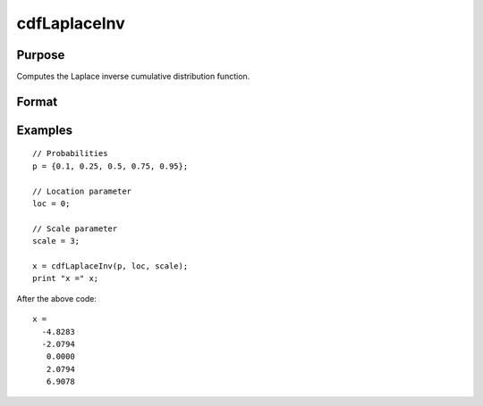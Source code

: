 
cdfLaplaceInv
==============================================

Purpose
----------------
Computes the Laplace inverse cumulative distribution function.

Format
----------------
.. function:: cdfLaplaceInv(p, loc, scale)

    :param p: Probabilities at which to compute the inverse of the Laplace cumulative distribution function. :math:`0 \lt p \lt 1`.
    :type p: NxK matrix, Nx1 vector or scalar

    :param loc: Location parameter, ExE conformable with *x*.
    :type loc: NxK matrix, Nx1 vector or scalar

    :param scale: Scale parameter; ExE conformable with *x*. :math:`0 < scale`.
    :type scale: NxK matrix, Nx1 vector or scalar

    :returns: **x** (*NxK matrix, Nx1 vector or scalar*) - each value of *x* is the value such that the Laplace cumulative distribution function with *loc* and *scale* evaluated at *x* is equal to the corresponding value of *p*.

Examples
---------

::

    // Probabilities
    p = {0.1, 0.25, 0.5, 0.75, 0.95};

    // Location parameter
    loc = 0;

    // Scale parameter
    scale = 3;

    x = cdfLaplaceInv(p, loc, scale);
    print "x =" x;

After the above code:

::

  x =
    -4.8283
    -2.0794
     0.0000
     2.0794
     6.9078

.. seealso:: :func:`cdfLaplace`
